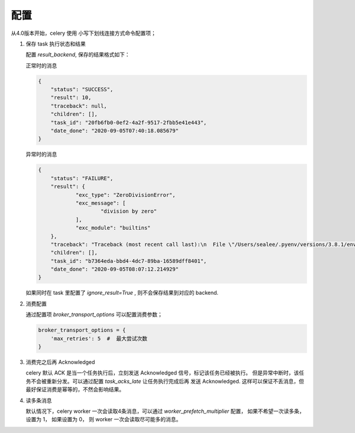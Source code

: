 配置
====

从4.0版本开始，celery 使用 小写下划线连接方式命令配置项；



#. 保存 task 执行状态和结果

   配置 *result_backend*, 保存的结果格式如下：

   正常时的消息

   .. code-block:: json

       {
           "status": "SUCCESS",
           "result": 10,
           "traceback": null,
           "children": [],
           "task_id": "20fb6fb0-0ef2-4a2f-9517-2fbb5e41e443",
           "date_done": "2020-09-05T07:40:18.085679"
       }

   异常时的消息

   .. code-block:: json

    {
    	"status": "FAILURE",
    	"result": {
    		"exc_type": "ZeroDivisionError",
    		"exc_message": [
    			"division by zero"
    		],
    		"exc_module": "builtins"
    	},
    	"traceback": "Traceback (most recent call last):\n  File \"/Users/sealee/.pyenv/versions/3.8.1/envs/tianhe/lib/python3.8/site-packages/celery/app/trace.py\", line 385, in trace_task\n    R = retval = fun(*args, **kwargs)\n  File \"/Users/sealee/.pyenv/versions/3.8.1/envs/tianhe/lib/python3.8/site-packages/celery/app/trace.py\", line 648, in __protected_call__\n    return self.run(*args, **kwargs)\n  File \"/Users/sealee/code/mq/consumer.py\", line 13, in add\n    1/ 0\nZeroDivisionError: division by zero\n",
    	"children": [],
    	"task_id": "b7364eda-bbd4-4dc7-89ba-16589dff8401",
    	"date_done": "2020-09-05T08:07:12.214929"
    }

   如果同时在 task 里配置了 *ignore_result=True* , 则不会保存结果到对应的 backend.

#. 消费配置

   通过配置项 *broker_transport_options* 可以配置消费参数；

   .. code-block:: python

    broker_transport_options = {
        'max_retries': 5  #  最大尝试次数
    }

#. 消费完之后再 Acknowledged

   celery 默认 ACK 是当一个任务执行后，立刻发送 Acknowledged 信号，标记该任务已经被执行。
   但是异常中断时，该任务不会被重新分发。可以通过配置 *task_acks_late* 让任务执行完成后再
   发送 Acknowledged. 这样可以保证不丢消息，但最好保证消费是幂等的，不然会影响结果。

#. 读多条消息

   默认情况下，celery worker 一次会读取4条消息，可以通过 *worker_prefetch_multiplier* 配置，
   如果不希望一次读多条，设置为 1， 如果设置为 0， 则 worker 一次会读取尽可能多的消息。